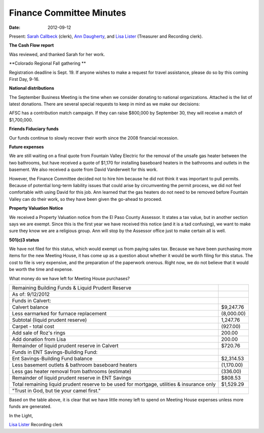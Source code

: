 =========================
Finance Committee Minutes
=========================
:Date: $Date: 2012-09-12 17:30:48 +0000 (Wed, 12 Sept 2012) $

Present: `Sarah Callbeck`_ (clerk), `Ann Daugherty`_, and `Lisa Lister`_ 
(Treasurer and Recording clerk).

**The Cash Flow report**

Was reviewed, and thanked Sarah for her work.

**Colorado Regional Fall gathering **

Registration deadline is Sept. 19.  If anyone wishes to make a request for 
travel assistance, please do so by this coming First Day, 9-16.

**National distributions**

The September Business Meeting is the time when we consider donating to 
national organizations.   Attached is the list of latest donations.  There are
several special requests to keep in mind as we make our decisions:

AFSC has a contribution match campaign.  If they can raise $800,000 by 
September 30, they will receive a match of $1,700,000.

**Friends Fiduciary funds**

Our funds continue to slowly recover their worth since the 2008 financial recession.

**Future expenses**

We are still waiting on a final quote from Fountain Valley Electric for the 
removal of the unsafe gas heater between the two bathrooms, but have received 
a quote of $1,170 for installing baseboard heaters in the bathrooms and outlets
in the basement.  We also received a quote from David Vanderweit for this work.  

However, the Finance Committee decided not to hire him because he did not think
it was important to pull permits.  Because of potential long-term liability 
issues that could arise by circumventing the permit process, we did not feel 
comfortable with using David for this job. Ann learned that the gas heaters do 
not need to be removed before Fountain Valley can do their work, so they have 
been given the go-ahead to proceed.

**Property Valuation Notice**

We received a Property Valuation notice from the El Paso County Assessor.  It 
states a tax value, but in another section says we are exempt.  Since this is 
the first year we have received this notice (and it is a tad confusing), we 
want to make sure they know we are a religious group.  Ann will stop by the 
Assessor office just to make certain all is well.

**501(c)3 status**

We have not filed for this status, which would exempt us from paying sales tax.  
Because we have been purchasing more items for the new Meeting House, it has 
come up as a question about whether it would be worth filing for this status.  
The cost to file is very expensive, and the preparation of the paperwork 
onerous.  Right now, we do not believe that it would be worth the time and 
expense.


What money do we have left for Meeting House purchases?

+---------------------------------------------------------+-----------+
| Remaining Building Funds & Liquid Prudent Reserve	  |           |
+---------------------------------------------------------+-----------+
| As of:  9/12/2012		                          |           |
+---------------------------------------------------------+-----------+
| Funds in Calvert:		                          |           |
+---------------------------------------------------------+-----------+
| Calvert balance 		                          | $9,247.76 |
+---------------------------------------------------------+-----------+
| Less earmarked for furnace replacement	          |(8,000.00) |
+---------------------------------------------------------+-----------+	 
| Subtotal (liquid prudent reserve)		          | 1,247.76  |
+---------------------------------------------------------+-----------+	 
|     Carpet - total cost		                  |(927.00)   |
+---------------------------------------------------------+-----------+	 
| Add sale of Roz's rings		                  | 200.00    |
+---------------------------------------------------------+-----------+
|       Add donation from Lisa		                  | 200.00    |
+---------------------------------------------------------+-----------+
| Remainder of liquid prudent reserve in Calvert          | $720.76   |
+---------------------------------------------------------+-----------+
| Funds in ENT Savings-Building Fund:		          |           |
+---------------------------------------------------------+-----------+
| Ent Savings-Building Fund balance                       | $2,314.53 |
+---------------------------------------------------------+-----------+
| Less basement outlets & bathroom baseboard heaters      |(1,170.00) |
+---------------------------------------------------------+-----------+
| Less gas heater removal from bathrooms (estimate)       |(336.00)   |
+---------------------------------------------------------+-----------+
| Remainder of liquid prudent reserve in ENT Savings	  |$808.53    |
+---------------------------------------------------------+-----------+
| Total remaining liquid prudent reserve to be used for	  |$1,529.29  |
| mortgage, utilities & insurance only		          |           |
+---------------------------------------------------------+-----------+	 
| "Trust in God, but tie your camel first."		  |           |
+---------------------------------------------------------+-----------+



Based on the table above, it is clear that we have little money left to spend
on Meeting House expenses unless more funds are generated.

In the Light,

`Lisa Lister`_
Recording clerk

.. _Ann Daugherty: /Friends/AnnDaugherty/
.. _Lisa Lister: /Friends/LisaLister/
.. _Sarah Callbeck: /Friends/SarahCallbeck/
